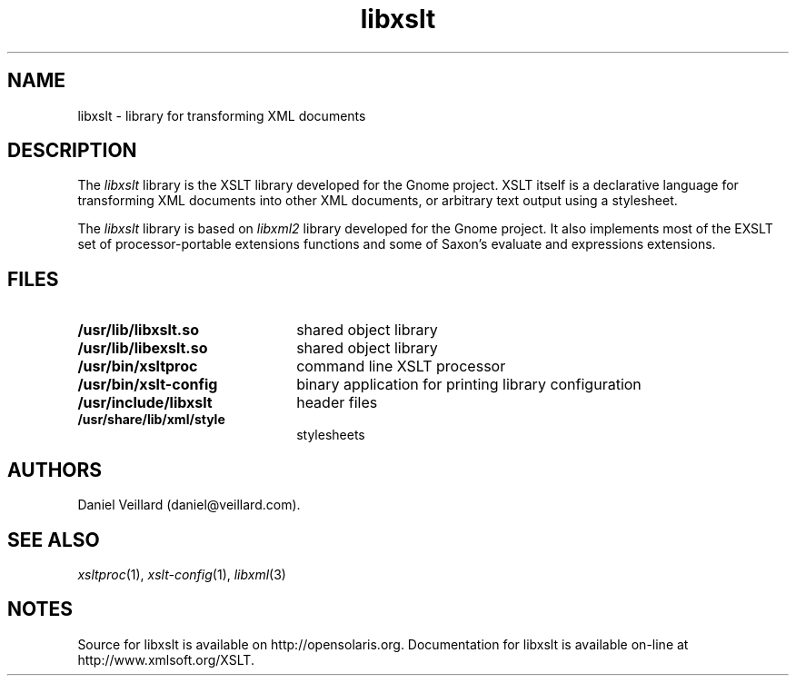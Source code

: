.TH libxslt 3 "17 Jul 2002"
.SH NAME
libxslt \- library for transforming XML documents
.SH DESCRIPTION
The
.I libxslt
library is the XSLT library developed for the Gnome project.  XSLT
itself is a declarative language for transforming XML documents into other
XML documents, or arbitrary text output using a stylesheet.

.LP
The
.I libxslt
library is based on
.I libxml2 
library developed for the Gnome project.  It also implements most
of the EXSLT set of processor-portable extensions functions and some of Saxon's
evaluate and expressions extensions.

.SH FILES
.TP 2.2i
.B /usr/lib/libxslt.so
shared object library
.TP
.B /usr/lib/libexslt.so
shared object library
.TP
.B /usr/bin/xsltproc
command line XSLT processor
.TP
.B /usr/bin/xslt-config
binary application for printing library configuration
.TP
.B /usr/include/libxslt
header files
.TP
.B /usr/share/lib/xml/style
stylesheets

.SH AUTHORS
Daniel Veillard (daniel@veillard.com).

.SH SEE ALSO
.IR xsltproc (1),
.IR xslt-config (1),
.IR libxml (3)
.SH NOTES
Source for libxslt is available on http://opensolaris.org.
Documentation for libxslt is available on-line at http://www.xmlsoft.org/XSLT.
